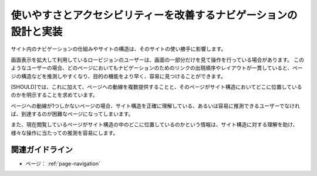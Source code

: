 .. _exp-page-navigation:

使いやすさとアクセシビリティーを改善するナビゲーションの設計と実装
--------------------------------------------------------------------

サイト内のナビゲーションの仕組みやサイトの構造は、そのサイトの使い勝手に影響します。

画面表示を拡大して利用しているロービジョンのユーザーは、画面の一部分だけを見て操作を行っている場合があります。
このようなユーザーの場合、どのページにおいてもナビゲーションのためのリンクの出現順序やレイアウトが一貫していると、ページの構造などを推測しやすくなり、目的の機能をより早く、容易に見つけることができます。

.. todo:: スクリーン・リーダーを使っている場合、マークアップの一貫性についても書くか検討。

[SHOULD]では、これに加えて、ページへの動線を複数提供することと、そのページがサイト構造においてどこに位置しているのかを明示することを求めています。

ページへの動線が1つしかないページの場合、サイト構造を正確に理解している、あるいは容易に推測できるユーザーでなければ、到達するのが困難なページになってしまいます。

また、現在閲覧しているページがサイト構造の中のどこに位置しているのかという情報は、サイト構造に対する理解を助け、様々な操作に当たっての推測を容易にします。

関連ガイドライン
~~~~~~~~~~~~~~~~~~

*  ページ： :ref:`page-navigation`

